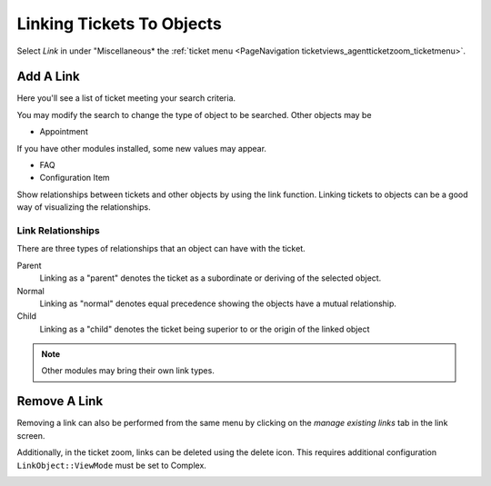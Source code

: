 Linking Tickets To Objects
##########################
.. _PageNavigation ticketviews_agentticketlink:

Select *Link* in under "Miscellaneous* the :ref:`ticket menu <PageNavigation ticketviews_agentticketzoom_ticketmenu>`.

Add A Link
**********

Here you'll see a list of ticket meeting your search criteria.

.. image:: images/add_link.png
    :alt: Add A Link Screen

.. versionadded:: 6.4

    The default search will show tickets from the customer of the current ticket if ``Frontend::AgentLinkObject::WildcardSearch`` configured. This is depicted active in the above screen shot.


You may modify the search to change the type of object to be searched. Other objects may be

* Appointment

If you have other modules installed, some new values may appear.

* FAQ
* Configuration Item

Show relationships between tickets and other objects by using the link function. Linking tickets to objects can be a good way of visualizing the relationships.

Link Relationships
==================

There are three types of relationships that an object can have with the ticket. 

Parent
    Linking as a "parent" denotes the ticket as a subordinate or deriving of the selected object.
Normal
    Linking as "normal" denotes equal precedence showing the objects have a mutual relationship.
Child
    Linking as a "child" denotes the ticket being superior to or the origin of the linked object

.. note::

    Other modules may bring their own link types.

Remove A Link
*************

Removing a link can also be performed from the same menu by clicking on the *manage existing links* tab in the link screen.

.. image:: images/manage_links.png
    :alt: Manage Links Image

Additionally, in the ticket zoom, links can be deleted using the delete icon. This requires additional configuration ``LinkObject::ViewMode`` must be set to Complex.

.. image:: images/view_mode_complex.png
    :alt: Complex Link Table
